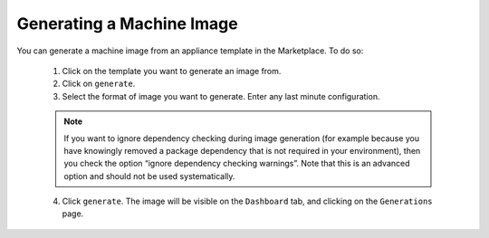 .. Copyright (c) 2007-2016 UShareSoft, All rights reserved

Generating a Machine Image
--------------------------

You can generate a machine image from an appliance template in the Marketplace.  To do so:

	1. Click on the template you want to generate an image from.
	2. Click on ``generate``.
	3. Select the format of image you want to generate. Enter any last minute configuration.

	.. note:: If you want to ignore dependency checking during image generation (for example because you have knowingly removed a package dependency that is not required in your environment), then you check the option “ignore dependency checking warnings”. Note that this is an advanced option and should not be used systematically.

	4. Click ``generate``.  The image will be visible on the ``Dashboard`` tab, and clicking on the ``Generations`` page.


